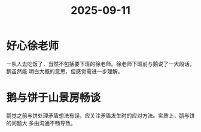 :PROPERTIES:
:ID:       a07b120a-2b34-457a-a36f-02cf5d79ecaa
:END:
#+title: 2025-09-11
* 好心徐老师
一队人去吃饭了，当然不包括要下班的徐老师。徐老师下班前与鹅说了一大段话，鹅虽然能
明白大概的意思，但感觉需进一步理解。

* 鹅与饼于山景房畅谈
鹅觉之前与饼处理矛盾想法有误，应关注矛盾发生时的应对方法。实质上，鹅与饼的问题大
多由沟通不畅导致。
